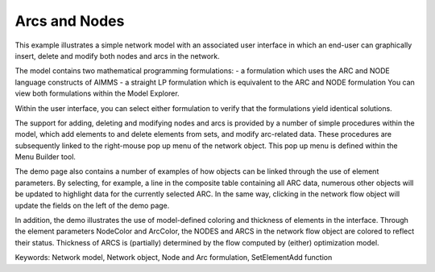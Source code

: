Arcs and Nodes
===============

This example illustrates a simple network model with an associated user interface in which an end-user can graphically insert, delete and modify both nodes and arcs in the network.

The model contains two mathematical programming formulations:
- a formulation which uses the ARC and NODE language constructs of AIMMS
- a straight LP formulation which is equivalent to the ARC and NODE formulation
You can view both formulations within the Model Explorer.

Within the user interface, you can select either formulation to verify that the formulations yield identical solutions.

The support for adding, deleting and modifying nodes and arcs is provided by a number of simple procedures within the model, which add elements to and delete elements from sets, and modify arc-related data. These procedures are subsequently linked to the right-mouse pop up menu of the network object. This pop up menu is defined within the Menu Builder tool.

The demo page also contains a number of examples of how objects can be linked through the use of element parameters. By selecting, for example, a line in the composite table containing all ARC data, numerous other objects will be updated to highlight data for the currently selected ARC. In the same way, clicking in the network flow object will update the fields on the left of the demo page.

In addition, the demo illustrates the use of model-defined coloring and thickness of elements in the interface. Through the element parameters NodeColor and ArcColor, the NODES and ARCS in the network flow object are colored to reflect their status. Thickness of ARCS is (partially) determined by the flow computed by (either) optimization model.

Keywords:
Network model, Network object, Node and Arc formulation, SetElementAdd function

.. meta::
   :keywords: Network model, Network object, Node and Arc formulation, SetElementAdd function